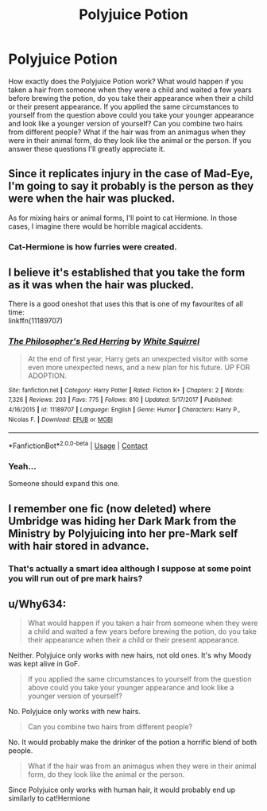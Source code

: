 #+TITLE: Polyjuice Potion

* Polyjuice Potion
:PROPERTIES:
:Author: Dork-a-tron_2000
:Score: 12
:DateUnix: 1606796402.0
:DateShort: 2020-Dec-01
:FlairText: Discussion
:END:
How exactly does the Polyjuice Potion work? What would happen if you taken a hair from someone when they were a child and waited a few years before brewing the potion, do you take their appearance when their a child or their present appearance. If you applied the same circumstances to yourself from the question above could you take your younger appearance and look like a younger version of yourself? Can you combine two hairs from different people? What if the hair was from an animagus when they were in their animal form, do they look like the animal or the person. If you answer these questions I'll greatly appreciate it.


** Since it replicates injury in the case of Mad-Eye, I'm going to say it probably is the person as they were when the hair was plucked.

As for mixing hairs or animal forms, I'll point to cat Hermione. In those cases, I imagine there would be horrible magical accidents.
:PROPERTIES:
:Author: Tobeabreeze
:Score: 13
:DateUnix: 1606798747.0
:DateShort: 2020-Dec-01
:END:

*** Cat-Hermione is how furries were created.
:PROPERTIES:
:Author: StellaStarMagic
:Score: 12
:DateUnix: 1606811167.0
:DateShort: 2020-Dec-01
:END:


** I believe it's established that you take the form as it was when the hair was plucked.

There is a good oneshot that uses this that is one of my favourites of all time:\\
linkffn(11189707)
:PROPERTIES:
:Author: Amuhn
:Score: 4
:DateUnix: 1606847559.0
:DateShort: 2020-Dec-01
:END:

*** [[https://www.fanfiction.net/s/11189707/1/][*/The Philosopher's Red Herring/*]] by [[https://www.fanfiction.net/u/5339762/White-Squirrel][/White Squirrel/]]

#+begin_quote
  At the end of first year, Harry gets an unexpected visitor with some even more unexpected news, and a new plan for his future. UP FOR ADOPTION.
#+end_quote

^{/Site/:} ^{fanfiction.net} ^{*|*} ^{/Category/:} ^{Harry} ^{Potter} ^{*|*} ^{/Rated/:} ^{Fiction} ^{K+} ^{*|*} ^{/Chapters/:} ^{2} ^{*|*} ^{/Words/:} ^{7,326} ^{*|*} ^{/Reviews/:} ^{203} ^{*|*} ^{/Favs/:} ^{775} ^{*|*} ^{/Follows/:} ^{810} ^{*|*} ^{/Updated/:} ^{5/17/2017} ^{*|*} ^{/Published/:} ^{4/16/2015} ^{*|*} ^{/id/:} ^{11189707} ^{*|*} ^{/Language/:} ^{English} ^{*|*} ^{/Genre/:} ^{Humor} ^{*|*} ^{/Characters/:} ^{Harry} ^{P.,} ^{Nicolas} ^{F.} ^{*|*} ^{/Download/:} ^{[[http://www.ff2ebook.com/old/ffn-bot/index.php?id=11189707&source=ff&filetype=epub][EPUB]]} ^{or} ^{[[http://www.ff2ebook.com/old/ffn-bot/index.php?id=11189707&source=ff&filetype=mobi][MOBI]]}

--------------

*FanfictionBot*^{2.0.0-beta} | [[https://github.com/FanfictionBot/reddit-ffn-bot/wiki/Usage][Usage]] | [[https://www.reddit.com/message/compose?to=tusing][Contact]]
:PROPERTIES:
:Author: FanfictionBot
:Score: 2
:DateUnix: 1606847577.0
:DateShort: 2020-Dec-01
:END:


*** Yeah...

Someone should expand this one.
:PROPERTIES:
:Author: 100beep
:Score: 1
:DateUnix: 1606847755.0
:DateShort: 2020-Dec-01
:END:


** I remember one fic (now deleted) where Umbridge was hiding her Dark Mark from the Ministry by Polyjuicing into her pre-Mark self with hair stored in advance.
:PROPERTIES:
:Author: Omeganian
:Score: 3
:DateUnix: 1606845637.0
:DateShort: 2020-Dec-01
:END:

*** That's actually a smart idea although I suppose at some point you will run out of pre mark hairs?
:PROPERTIES:
:Author: darkeagle69
:Score: 1
:DateUnix: 1607431473.0
:DateShort: 2020-Dec-08
:END:


** u/Why634:
#+begin_quote
  What would happen if you taken a hair from someone when they were a child and waited a few years before brewing the potion, do you take their appearance when their a child or their present appearance.
#+end_quote

Neither. Polyjuice only works with new hairs, not old ones. It's why Moody was kept alive in GoF.

#+begin_quote
  If you applied the same circumstances to yourself from the question above could you take your younger appearance and look like a younger version of yourself?
#+end_quote

No. Polyjuice only works with new hairs.

#+begin_quote
  Can you combine two hairs from different people?
#+end_quote

No. It would probably make the drinker of the potion a horrific blend of both people.

#+begin_quote
  What if the hair was from an animagus when they were in their animal form, do they look like the animal or the person.
#+end_quote

Since Polyjuice only works with human hair, it would probably end up similarly to cat!Hermione
:PROPERTIES:
:Author: Why634
:Score: 1
:DateUnix: 1606873866.0
:DateShort: 2020-Dec-02
:END:
